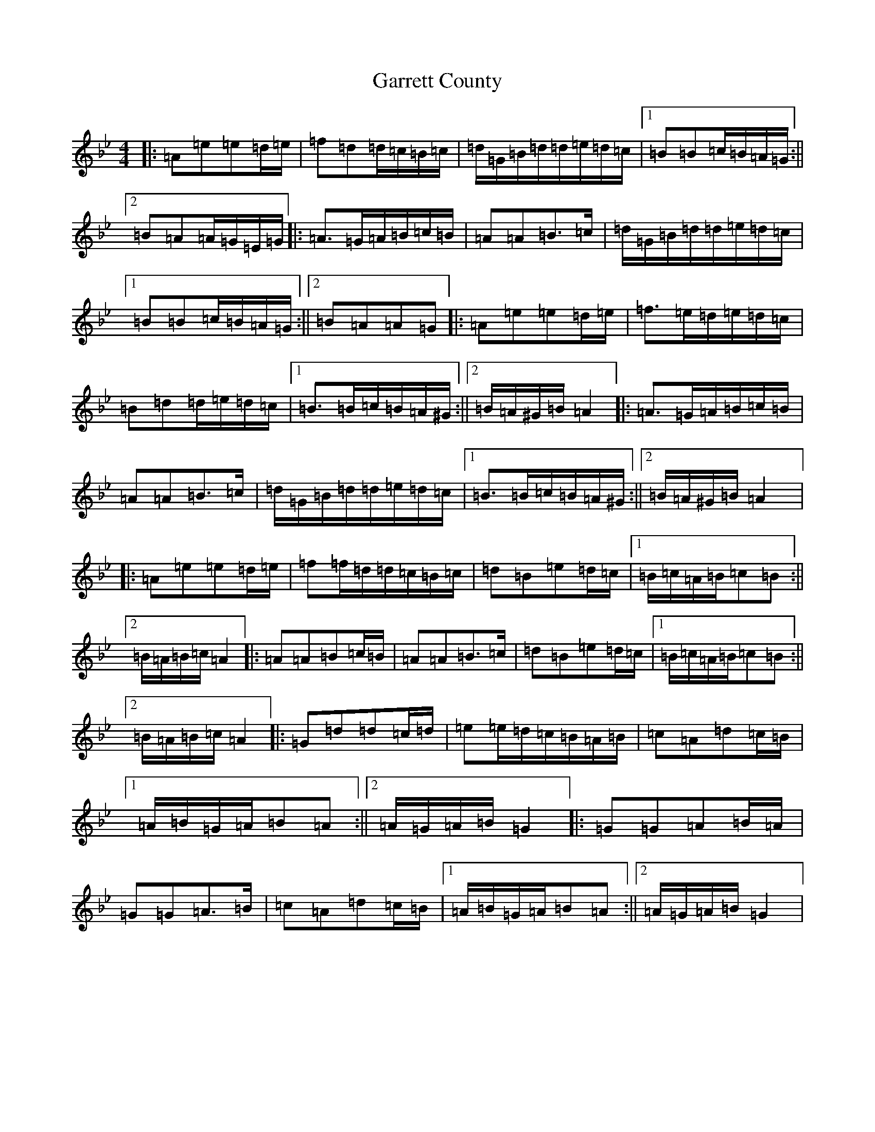 X: 22777
T: Garrett County
S: https://thesession.org/tunes/5312#setting5312
Z: A Dorian
R: hornpipe
M:4/4
L:1/8
K: C Dorian
|:=A=e=e=d/2=e/2|=f=d=d/2=c/2=B/2=c/2|=d/2=G/2=B/2=d/2=d/2=e/2=d/2=c/2|1=B=B=c/2=B/2=A/2=G/2:||2=B=A=A/2=G/2=E/2=G/2|:=A>=G=A/2=B/2=c/2=B/2|=A=A=B>=c|=d/2=G/2=B/2=d/2=d/2=e/2=d/2=c/2|1=B=B=c/2=B/2=A/2=G/2:||2=B=A=A=G|:=A=e=e=d/2=e/2|=f>=e=d/2=e/2=d/2=c/2|=B=d=d/2=e/2=d/2=c/2|1=B>=B=c/2=B/2=A/2^G/2:||2=B/2=A/2^G/2=B/2=A2|:=A>=G=A/2=B/2=c/2=B/2|=A=A=B>=c|=d/2=G/2=B/2=d/2=d/2=e/2=d/2=c/2|1=B>=B=c/2=B/2=A/2^G/2:||2=B/2=A/2^G/2=B/2=A2|:=A=e=e=d/2=e/2|=f=f/2=d/2=d/2=c/2=B/2=c/2|=d=B=e=d/2=c/2|1=B/2=c/2=A/2=B/2=c=B:||2=B/2=A/2=B/2=c/2=A2|:=A=A=B=c/2=B/2|=A=A=B>=c|=d=B=e=d/2=c/2|1=B/2=c/2=A/2=B/2=c=B:||2=B/2=A/2=B/2=c/2=A2|:=G=d=d=c/2=d/2|=e=e/2=d/2=c/2=B/2=A/2=B/2|=c=A=d=c/2=B/2|1=A/2=B/2=G/2=A/2=B=A:||2=A/2=G/2=A/2=B/2=G2|:=G=G=A=B/2=A/2|=G=G=A>=B|=c=A=d=c/2=B/2|1=A/2=B/2=G/2=A/2=B=A:||2=A/2=G/2=A/2=B/2=G2|
